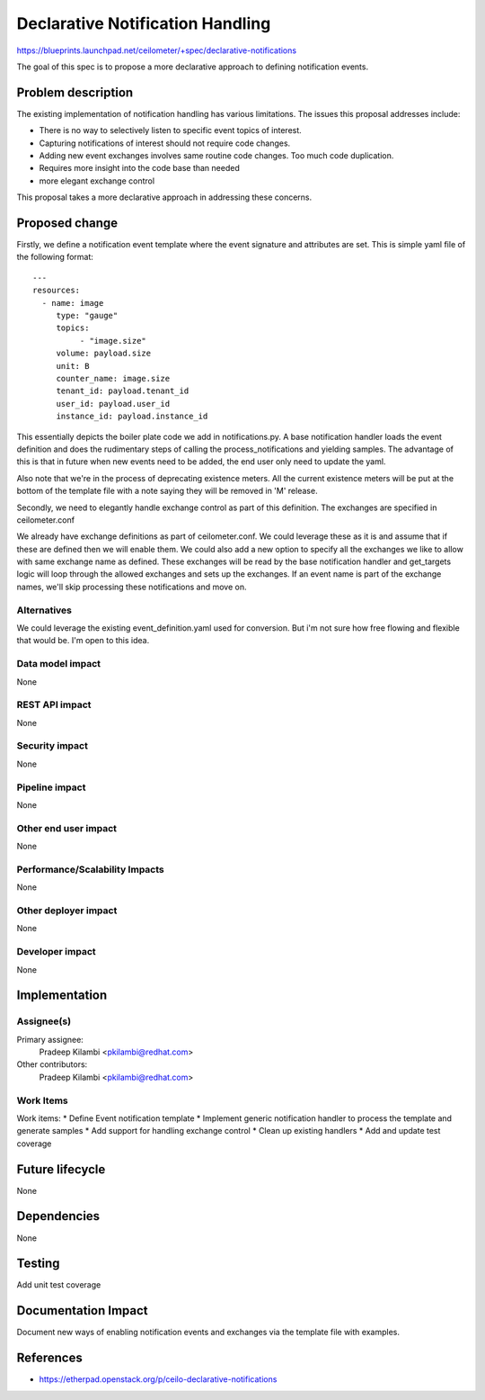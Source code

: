 ..
 This work is licensed under a Creative Commons Attribution 3.0 Unported
 License.

 http://creativecommons.org/licenses/by/3.0/legalcode

=================================
Declarative Notification Handling
=================================

https://blueprints.launchpad.net/ceilometer/+spec/declarative-notifications

The goal of this spec is to propose a more declarative approach to defining
notification events.

Problem description
===================

The existing implementation of notification handling has various limitations.
The issues this proposal addresses include:

* There is no way to selectively listen to specific event topics of interest.
* Capturing notifications of interest should not require code changes.
* Adding new event exchanges involves same routine code changes. Too much code duplication.
* Requires more insight into the code base than needed
* more elegant exchange control

This proposal takes a more declarative approach in addressing these concerns.

Proposed change
===============

Firstly, we define a notification event template where the event signature and attributes are set.
This is simple yaml file of the following format::

  ---
  resources:
    - name: image
       type: "gauge"
       topics:
            - "image.size"
       volume: payload.size
       unit: B
       counter_name: image.size
       tenant_id: payload.tenant_id
       user_id: payload.user_id
       instance_id: payload.instance_id

This essentially depicts the boiler plate code we add in notifications.py. A base
notification handler loads the event definition and does the rudimentary steps of
calling the process_notifications and yielding samples. The advantage of this is that
in future when new events need to be added, the end user only need to update the yaml.

Also note that we're in the process of deprecating existence meters. All the current
existence meters will be put at the bottom of the template file with a note saying they
will be removed in 'M' release.

Secondly, we need to elegantly handle exchange control as part of this definition.
The exchanges are specified in ceilometer.conf

We already have exchange definitions as part of ceilometer.conf. We could leverage these
as it is and assume that if these are defined then we will enable them. We could also
add a new option to specify all the exchanges we like to allow with same exchange name
as defined. These exchanges will be read by the base notification handler and get_targets
logic will loop through the allowed exchanges and sets up the exchanges. If an event name
is part of the exchange names, we'll skip processing these notifications and move on.

Alternatives
------------

We could leverage the existing event_definition.yaml used for conversion.
But i'm not sure how free flowing and flexible that would be. I'm open to
this idea.

Data model impact
-----------------

None

REST API impact
---------------

None

Security impact
---------------

None

Pipeline impact
---------------

None

Other end user impact
---------------------

None

Performance/Scalability Impacts
-------------------------------

None

Other deployer impact
---------------------

None

Developer impact
----------------

None


Implementation
==============

Assignee(s)
-----------

Primary assignee:
  Pradeep Kilambi <pkilambi@redhat.com>

Other contributors:
  Pradeep Kilambi <pkilambi@redhat.com>

Work Items
----------

Work items:
* Define Event notification template
* Implement generic notification handler to process the template and generate samples
* Add support for handling exchange control
* Clean up existing handlers
* Add and update test coverage

Future lifecycle
================

None


Dependencies
============

None


Testing
=======

Add unit test coverage

Documentation Impact
====================

Document new ways of enabling notification events and exchanges via the template file with examples.

References
==========

* https://etherpad.openstack.org/p/ceilo-declarative-notifications
